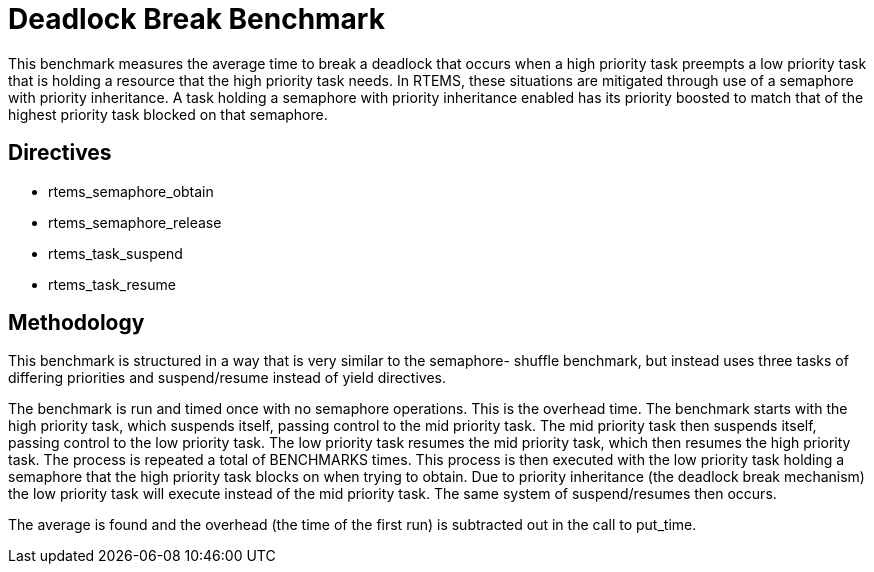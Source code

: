 = Deadlock Break Benchmark

This benchmark measures the average time to break a deadlock that occurs
when a high priority task preempts a low priority task that is holding a
resource that the high priority task needs. In RTEMS, these situations 
are mitigated through use of a semaphore with priority inheritance. A
task holding a semaphore with priority inheritance enabled has its
priority boosted to match that of the highest priority task blocked on
that semaphore.

== Directives

  * rtems_semaphore_obtain
  * rtems_semaphore_release
  * rtems_task_suspend
  * rtems_task_resume
  

== Methodology

This benchmark is structured in a way that is very similar to the semaphore-
shuffle benchmark, but instead uses three tasks of differing priorities and
suspend/resume instead of yield directives.

The benchmark is run and timed once with no semaphore operations. This is the
overhead time. The benchmark starts with the high priority task, which suspends
itself, passing control to the mid priority task. The mid priority task then 
suspends itself, passing control to the low priority task. The low priority task
resumes the mid priority task, which then resumes the high priority task. The 
process is repeated a total of BENCHMARKS times. This process is then executed
with the low priority task holding a semaphore that the high priority task blocks
on when trying to obtain. Due to priority inheritance (the deadlock break
mechanism) the low priority task will execute instead of the mid priority task.
The same system of suspend/resumes then occurs.

The average is found and the overhead (the time of the first run) is subtracted
out in the call to put_time.
